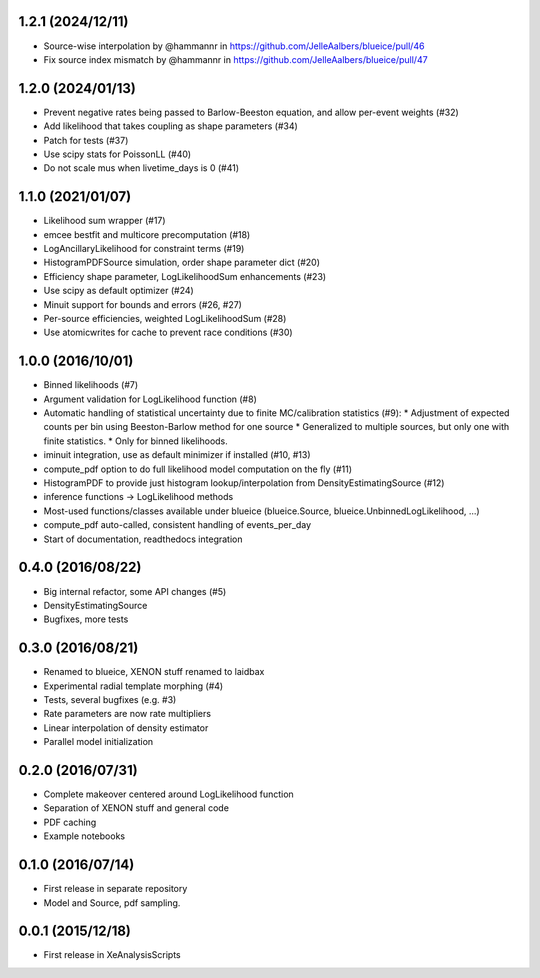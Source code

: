 ------------------
1.2.1 (2024/12/11)
------------------
* Source-wise interpolation by @hammannr in https://github.com/JelleAalbers/blueice/pull/46
* Fix source index mismatch by @hammannr in https://github.com/JelleAalbers/blueice/pull/47

------------------
1.2.0 (2024/01/13)
------------------
* Prevent negative rates being passed to Barlow-Beeston equation, and allow per-event weights (#32)
* Add likelihood that takes coupling as shape parameters (#34)
* Patch for tests (#37)
* Use scipy stats for PoissonLL (#40)
* Do not scale mus when livetime_days is 0 (#41)

------------------
1.1.0 (2021/01/07)
------------------
* Likelihood sum wrapper (#17)
* emcee bestfit and multicore precomputation (#18)
* LogAncillaryLikelihood for constraint terms (#19)
* HistogramPDFSource simulation, order shape parameter dict (#20)
* Efficiency shape parameter, LogLikelihoodSum enhancements (#23)
* Use scipy as default optimizer (#24)
* Minuit support for bounds and errors (#26, #27)
* Per-source efficiencies, weighted LogLikelihoodSum (#28)
* Use atomicwrites for cache to prevent race conditions (#30)

------------------
1.0.0 (2016/10/01)
------------------
* Binned likelihoods (#7)
* Argument validation for LogLikelihood function (#8)
* Automatic handling of statistical uncertainty due to finite MC/calibration statistics (#9):
  * Adjustment of expected counts per bin using Beeston-Barlow method for one source
  * Generalized to multiple sources, but only one with finite statistics.
  * Only for binned likelihoods.
* iminuit integration, use as default minimizer if installed (#10, #13)
* compute_pdf option to do full likelihood model computation on the fly (#11)
* HistogramPDF to provide just histogram lookup/interpolation from DensityEstimatingSource (#12)
* inference functions -> LogLikelihood methods
* Most-used functions/classes available under blueice (blueice.Source, blueice.UnbinnedLogLikelihood, ...)
* compute_pdf auto-called, consistent handling of events_per_day
* Start of documentation, readthedocs integration

------------------
0.4.0 (2016/08/22)
------------------
* Big internal refactor, some API changes (#5)
* DensityEstimatingSource
* Bugfixes, more tests

------------------
0.3.0 (2016/08/21)
------------------

* Renamed to blueice, XENON stuff renamed to laidbax
* Experimental radial template morphing (#4)
* Tests, several bugfixes (e.g. #3)
* Rate parameters are now rate multipliers
* Linear interpolation of density estimator
* Parallel model initialization

------------------
0.2.0 (2016/07/31)
------------------

* Complete makeover centered around LogLikelihood function
* Separation of XENON stuff and general code
* PDF caching
* Example notebooks

------------------
0.1.0 (2016/07/14)
------------------

* First release in separate repository
* Model and Source, pdf sampling.

------------------
0.0.1 (2015/12/18)
------------------

* First release in XeAnalysisScripts
